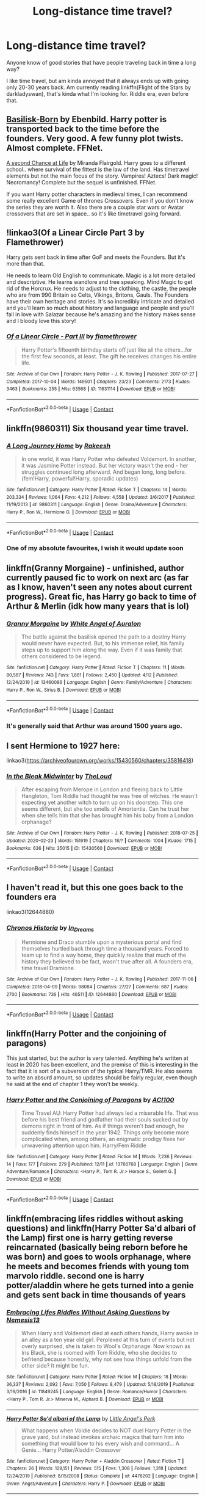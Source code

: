 #+TITLE: Long-distance time travel?

* Long-distance time travel?
:PROPERTIES:
:Author: 100beep
:Score: 8
:DateUnix: 1607962535.0
:DateShort: 2020-Dec-14
:FlairText: Request
:END:
Anyone know of good stories that have people traveling back in time a long way?

I like time travel, but am kinda annoyed that it always ends up with going only 20-30 years back. Am currently reading linkffn(Flight of the Stars by darkladyswan), that's kinda what I'm looking for. Riddle era, even before that.


** [[https://m.fanfiction.net/s/10709411/1/][Basilisk-Born]] by Ebenbild. Harry potter is transported back to the time before the founders. Very good. A few funny plot twists. Almost complete. FFNet.

[[https://m.fanfiction.net/s/2488754/1/A_Second_Chance_at_Life][A second Chance at Life]] by Miranda Flairgold. Harry goes to a different school.. where survival of the fittest is the law of the land. Has timetravel elements but not the main focus of the story. Vampires! Aztecs! Dark magic! Necromancy! Complete but the sequel is unfinished. FFNet.

If you want Harry potter characters in medieval times, I can recommend some really excellent Game of thrones Crossovers. Even if you don't know the series they are worth it. Also there are a couple star wars or Avatar crossovers that are set in space.. so it's like timetravel going forward.
:PROPERTIES:
:Author: curiousmagpie_
:Score: 6
:DateUnix: 1607966200.0
:DateShort: 2020-Dec-14
:END:


** !linkao3(Of a Linear Circle Part 3 by Flamethrower)

Harry gets sent back in time after GoF and meets the Founders. But it's more than that.

He needs to learn Old English to communicate. Magic is a lot more detailed and descriptive. He learns wandlore and tree speaking. Mind Magic to get rid of the Horcrux. He needs to adjust to the clothing, the castle, the people who are from 990 Britain so Celts, Vikings, Britons, Gauls. The Founders have their own heritage and stories. It's so incredibly intricate and detailed and you'll learn so much about history and language and people and you'll fall in love with Salazar because he's amazing and the history makes sense and I bloody love this story!
:PROPERTIES:
:Author: WhistlingBanshee
:Score: 5
:DateUnix: 1607982208.0
:DateShort: 2020-Dec-15
:END:

*** [[https://archiveofourown.org/works/11631114][*/Of a Linear Circle - Part III/*]] by [[https://www.archiveofourown.org/users/flamethrower/pseuds/flamethrower][/flamethrower/]]

#+begin_quote
  Harry Potter's fifteenth birthday starts off just like all the others...for the first few seconds, at least. The gift he receives changes his entire life.
#+end_quote

^{/Site/:} ^{Archive} ^{of} ^{Our} ^{Own} ^{*|*} ^{/Fandom/:} ^{Harry} ^{Potter} ^{-} ^{J.} ^{K.} ^{Rowling} ^{*|*} ^{/Published/:} ^{2017-07-27} ^{*|*} ^{/Completed/:} ^{2017-10-04} ^{*|*} ^{/Words/:} ^{149501} ^{*|*} ^{/Chapters/:} ^{23/23} ^{*|*} ^{/Comments/:} ^{2173} ^{*|*} ^{/Kudos/:} ^{3463} ^{*|*} ^{/Bookmarks/:} ^{255} ^{*|*} ^{/Hits/:} ^{63568} ^{*|*} ^{/ID/:} ^{11631114} ^{*|*} ^{/Download/:} ^{[[https://archiveofourown.org/downloads/11631114/Of%20a%20Linear%20Circle%20-.epub?updated_at=1606799079][EPUB]]} ^{or} ^{[[https://archiveofourown.org/downloads/11631114/Of%20a%20Linear%20Circle%20-.mobi?updated_at=1606799079][MOBI]]}

--------------

*FanfictionBot*^{2.0.0-beta} | [[https://github.com/FanfictionBot/reddit-ffn-bot/wiki/Usage][Usage]] | [[https://www.reddit.com/message/compose?to=tusing][Contact]]
:PROPERTIES:
:Author: FanfictionBot
:Score: 2
:DateUnix: 1607982231.0
:DateShort: 2020-Dec-15
:END:


** linkffn(9860311) Six thousand year time travel.
:PROPERTIES:
:Author: davidwelch158
:Score: 3
:DateUnix: 1607963283.0
:DateShort: 2020-Dec-14
:END:

*** [[https://www.fanfiction.net/s/9860311/1/][*/A Long Journey Home/*]] by [[https://www.fanfiction.net/u/236698/Rakeesh][/Rakeesh/]]

#+begin_quote
  In one world, it was Harry Potter who defeated Voldemort. In another, it was Jasmine Potter instead. But her victory wasn't the end - her struggles continued long afterward. And began long, long before. (fem!Harry, powerful!Harry, sporadic updates)
#+end_quote

^{/Site/:} ^{fanfiction.net} ^{*|*} ^{/Category/:} ^{Harry} ^{Potter} ^{*|*} ^{/Rated/:} ^{Fiction} ^{T} ^{*|*} ^{/Chapters/:} ^{14} ^{*|*} ^{/Words/:} ^{203,334} ^{*|*} ^{/Reviews/:} ^{1,064} ^{*|*} ^{/Favs/:} ^{4,212} ^{*|*} ^{/Follows/:} ^{4,558} ^{*|*} ^{/Updated/:} ^{3/6/2017} ^{*|*} ^{/Published/:} ^{11/19/2013} ^{*|*} ^{/id/:} ^{9860311} ^{*|*} ^{/Language/:} ^{English} ^{*|*} ^{/Genre/:} ^{Drama/Adventure} ^{*|*} ^{/Characters/:} ^{Harry} ^{P.,} ^{Ron} ^{W.,} ^{Hermione} ^{G.} ^{*|*} ^{/Download/:} ^{[[http://www.ff2ebook.com/old/ffn-bot/index.php?id=9860311&source=ff&filetype=epub][EPUB]]} ^{or} ^{[[http://www.ff2ebook.com/old/ffn-bot/index.php?id=9860311&source=ff&filetype=mobi][MOBI]]}

--------------

*FanfictionBot*^{2.0.0-beta} | [[https://github.com/FanfictionBot/reddit-ffn-bot/wiki/Usage][Usage]] | [[https://www.reddit.com/message/compose?to=tusing][Contact]]
:PROPERTIES:
:Author: FanfictionBot
:Score: 2
:DateUnix: 1607963300.0
:DateShort: 2020-Dec-14
:END:


*** One of my absolute favourites, I wish it would update soon
:PROPERTIES:
:Author: minerat27
:Score: 1
:DateUnix: 1607998439.0
:DateShort: 2020-Dec-15
:END:


** linkffn(Granny Morgaine) - unfinished, author currently paused fic to work on next arc (as far as I know, haven't seen any notes about current progress). Great fic, has Harry go back to time of Arthur & Merlin (idk how many years that is lol)
:PROPERTIES:
:Author: Leafyeyes417
:Score: 3
:DateUnix: 1607966565.0
:DateShort: 2020-Dec-14
:END:

*** [[https://www.fanfiction.net/s/13460086/1/][*/Granny Morgaine/*]] by [[https://www.fanfiction.net/u/2149875/White-Angel-of-Auralon][/White Angel of Auralon/]]

#+begin_quote
  The battle against the basilisk opened the path to a destiny Harry would never have expected. But, to his immense relief, his family steps up to support him along the way. Even if it was family that others considered to be legend.
#+end_quote

^{/Site/:} ^{fanfiction.net} ^{*|*} ^{/Category/:} ^{Harry} ^{Potter} ^{*|*} ^{/Rated/:} ^{Fiction} ^{T} ^{*|*} ^{/Chapters/:} ^{11} ^{*|*} ^{/Words/:} ^{80,587} ^{*|*} ^{/Reviews/:} ^{743} ^{*|*} ^{/Favs/:} ^{1,881} ^{*|*} ^{/Follows/:} ^{2,450} ^{*|*} ^{/Updated/:} ^{4/12} ^{*|*} ^{/Published/:} ^{12/24/2019} ^{*|*} ^{/id/:} ^{13460086} ^{*|*} ^{/Language/:} ^{English} ^{*|*} ^{/Genre/:} ^{Family/Adventure} ^{*|*} ^{/Characters/:} ^{Harry} ^{P.,} ^{Ron} ^{W.,} ^{Sirius} ^{B.} ^{*|*} ^{/Download/:} ^{[[http://www.ff2ebook.com/old/ffn-bot/index.php?id=13460086&source=ff&filetype=epub][EPUB]]} ^{or} ^{[[http://www.ff2ebook.com/old/ffn-bot/index.php?id=13460086&source=ff&filetype=mobi][MOBI]]}

--------------

*FanfictionBot*^{2.0.0-beta} | [[https://github.com/FanfictionBot/reddit-ffn-bot/wiki/Usage][Usage]] | [[https://www.reddit.com/message/compose?to=tusing][Contact]]
:PROPERTIES:
:Author: FanfictionBot
:Score: 3
:DateUnix: 1607966584.0
:DateShort: 2020-Dec-14
:END:


*** It's generally said that Arthur was around 1500 years ago.
:PROPERTIES:
:Author: 100beep
:Score: 3
:DateUnix: 1607967618.0
:DateShort: 2020-Dec-14
:END:


** I sent Hermione to 1927 here:

linkao3([[https://archiveofourown.org/works/15430560/chapters/35816418]])
:PROPERTIES:
:Author: MTheLoud
:Score: 3
:DateUnix: 1607967602.0
:DateShort: 2020-Dec-14
:END:

*** [[https://archiveofourown.org/works/15430560][*/In the Bleak Midwinter/*]] by [[https://www.archiveofourown.org/users/TheLoud/pseuds/TheLoud][/TheLoud/]]

#+begin_quote
  After escaping from Merope in London and fleeing back to Little Hangleton, Tom Riddle had thought he was free of witches. He wasn't expecting yet another witch to turn up on his doorstep. This one seems different, but she too smells of Amortentia. Can he trust her when she tells him that she has brought him his baby from a London orphanage?
#+end_quote

^{/Site/:} ^{Archive} ^{of} ^{Our} ^{Own} ^{*|*} ^{/Fandom/:} ^{Harry} ^{Potter} ^{-} ^{J.} ^{K.} ^{Rowling} ^{*|*} ^{/Published/:} ^{2018-07-25} ^{*|*} ^{/Updated/:} ^{2020-02-23} ^{*|*} ^{/Words/:} ^{151919} ^{*|*} ^{/Chapters/:} ^{18/?} ^{*|*} ^{/Comments/:} ^{1004} ^{*|*} ^{/Kudos/:} ^{1715} ^{*|*} ^{/Bookmarks/:} ^{636} ^{*|*} ^{/Hits/:} ^{35015} ^{*|*} ^{/ID/:} ^{15430560} ^{*|*} ^{/Download/:} ^{[[https://archiveofourown.org/downloads/15430560/In%20the%20Bleak%20Midwinter.epub?updated_at=1607176026][EPUB]]} ^{or} ^{[[https://archiveofourown.org/downloads/15430560/In%20the%20Bleak%20Midwinter.mobi?updated_at=1607176026][MOBI]]}

--------------

*FanfictionBot*^{2.0.0-beta} | [[https://github.com/FanfictionBot/reddit-ffn-bot/wiki/Usage][Usage]] | [[https://www.reddit.com/message/compose?to=tusing][Contact]]
:PROPERTIES:
:Author: FanfictionBot
:Score: 1
:DateUnix: 1607967617.0
:DateShort: 2020-Dec-14
:END:


** I haven't read it, but this one goes back to the founders era

linkao3(12644880)
:PROPERTIES:
:Author: SnooLobsters9188
:Score: 2
:DateUnix: 1607967539.0
:DateShort: 2020-Dec-14
:END:

*** [[https://archiveofourown.org/works/12644880][*/Chronos Historia/*]] by [[https://www.archiveofourown.org/users/In_Dreams/pseuds/In_Dreams][/In_Dreams/]]

#+begin_quote
  Hermione and Draco stumble upon a mysterious portal and find themselves hurtled back through time a thousand years. Forced to team up to find a way home, they quickly realize that much of the history they believed to be fact, wasn't true after all. A founders era, time travel Dramione.
#+end_quote

^{/Site/:} ^{Archive} ^{of} ^{Our} ^{Own} ^{*|*} ^{/Fandom/:} ^{Harry} ^{Potter} ^{-} ^{J.} ^{K.} ^{Rowling} ^{*|*} ^{/Published/:} ^{2017-11-06} ^{*|*} ^{/Completed/:} ^{2018-04-09} ^{*|*} ^{/Words/:} ^{98084} ^{*|*} ^{/Chapters/:} ^{27/27} ^{*|*} ^{/Comments/:} ^{687} ^{*|*} ^{/Kudos/:} ^{2700} ^{*|*} ^{/Bookmarks/:} ^{736} ^{*|*} ^{/Hits/:} ^{46511} ^{*|*} ^{/ID/:} ^{12644880} ^{*|*} ^{/Download/:} ^{[[https://archiveofourown.org/downloads/12644880/Chronos%20Historia.epub?updated_at=1594789773][EPUB]]} ^{or} ^{[[https://archiveofourown.org/downloads/12644880/Chronos%20Historia.mobi?updated_at=1594789773][MOBI]]}

--------------

*FanfictionBot*^{2.0.0-beta} | [[https://github.com/FanfictionBot/reddit-ffn-bot/wiki/Usage][Usage]] | [[https://www.reddit.com/message/compose?to=tusing][Contact]]
:PROPERTIES:
:Author: FanfictionBot
:Score: 1
:DateUnix: 1607967559.0
:DateShort: 2020-Dec-14
:END:


** linkffn(Harry Potter and the conjoining of paragons)

This just started, but the author is very talented. Anything he's written at least in 2020 has been excellent, and the premise of this is interesting in the fact that it is sort of a subversion of the typical Harry/TMR. He also seems to write an absurd amount, so updates should be fairly regular, even though he said at the end of chapter 1 they won't be weekly.
:PROPERTIES:
:Author: LordThomasBlack
:Score: 2
:DateUnix: 1607973469.0
:DateShort: 2020-Dec-14
:END:

*** [[https://www.fanfiction.net/s/13766768/1/][*/Harry Potter and the Conjoining of Paragons/*]] by [[https://www.fanfiction.net/u/11142828/ACI100][/ACI100/]]

#+begin_quote
  Time Travel AU: Harry Potter had always led a miserable life. That was before his best friend and godfather had their souls sucked out by demons right in front of him. As if things weren't bad enough, he suddenly finds himself in the year 1942. Things only become more complicated when, among others, an enigmatic prodigy fixes her unwavering attention upon him. Harry/Fem Riddle
#+end_quote

^{/Site/:} ^{fanfiction.net} ^{*|*} ^{/Category/:} ^{Harry} ^{Potter} ^{*|*} ^{/Rated/:} ^{Fiction} ^{M} ^{*|*} ^{/Words/:} ^{7,236} ^{*|*} ^{/Reviews/:} ^{14} ^{*|*} ^{/Favs/:} ^{177} ^{*|*} ^{/Follows/:} ^{279} ^{*|*} ^{/Published/:} ^{12/11} ^{*|*} ^{/id/:} ^{13766768} ^{*|*} ^{/Language/:} ^{English} ^{*|*} ^{/Genre/:} ^{Adventure/Romance} ^{*|*} ^{/Characters/:} ^{<Harry} ^{P.,} ^{Tom} ^{R.} ^{Jr.>} ^{Horace} ^{S.,} ^{Gellert} ^{G.} ^{*|*} ^{/Download/:} ^{[[http://www.ff2ebook.com/old/ffn-bot/index.php?id=13766768&source=ff&filetype=epub][EPUB]]} ^{or} ^{[[http://www.ff2ebook.com/old/ffn-bot/index.php?id=13766768&source=ff&filetype=mobi][MOBI]]}

--------------

*FanfictionBot*^{2.0.0-beta} | [[https://github.com/FanfictionBot/reddit-ffn-bot/wiki/Usage][Usage]] | [[https://www.reddit.com/message/compose?to=tusing][Contact]]
:PROPERTIES:
:Author: FanfictionBot
:Score: 2
:DateUnix: 1607973493.0
:DateShort: 2020-Dec-14
:END:


** linkffn(embracing lifes riddles without asking questions) and linkffn(Harry Potter Sa'd albari of the Lamp) first one is harry getting reverse reincarnated (basically being reborn before he was born) and goes to wools orphanage, where he meets and becomes friends with young tom marvolo riddle. second one is harry potter/aladdin where he gets turned into a genie and gets sent back in time thousands of years
:PROPERTIES:
:Author: Neriasa
:Score: 2
:DateUnix: 1607987079.0
:DateShort: 2020-Dec-15
:END:

*** [[https://www.fanfiction.net/s/11849245/1/][*/Embracing Lifes Riddles Without Asking Questions/*]] by [[https://www.fanfiction.net/u/227409/Nemesis13][/Nemesis13/]]

#+begin_quote
  When Harry and Voldemort died at each others hands, Harry awoke in an alley as a ten year old girl. Perplexed at this turn of events but not overly surprised, she is taken to Wool's Orphanage. Now known as Iris Black, she is roomed with Tom Riddle, who she decides to befriend because honestly, why not see how things unfold from the other side? It might be fun.
#+end_quote

^{/Site/:} ^{fanfiction.net} ^{*|*} ^{/Category/:} ^{Harry} ^{Potter} ^{*|*} ^{/Rated/:} ^{Fiction} ^{M} ^{*|*} ^{/Chapters/:} ^{18} ^{*|*} ^{/Words/:} ^{36,337} ^{*|*} ^{/Reviews/:} ^{2,092} ^{*|*} ^{/Favs/:} ^{7,050} ^{*|*} ^{/Follows/:} ^{8,479} ^{*|*} ^{/Updated/:} ^{5/18/2019} ^{*|*} ^{/Published/:} ^{3/19/2016} ^{*|*} ^{/id/:} ^{11849245} ^{*|*} ^{/Language/:} ^{English} ^{*|*} ^{/Genre/:} ^{Romance/Humor} ^{*|*} ^{/Characters/:} ^{<Harry} ^{P.,} ^{Tom} ^{R.} ^{Jr.>} ^{Minerva} ^{M.,} ^{Alphard} ^{B.} ^{*|*} ^{/Download/:} ^{[[http://www.ff2ebook.com/old/ffn-bot/index.php?id=11849245&source=ff&filetype=epub][EPUB]]} ^{or} ^{[[http://www.ff2ebook.com/old/ffn-bot/index.php?id=11849245&source=ff&filetype=mobi][MOBI]]}

--------------

[[https://www.fanfiction.net/s/4476202/1/][*/Harry Potter Sa'd albari of the Lamp/*]] by [[https://www.fanfiction.net/u/440942/Little-Angel-s-Perk][/Little Angel's Perk/]]

#+begin_quote
  What happens when Voldie decides to NOT duel Harry Potter in the grave yard, but instead invokes archaic magics that turn him into something that would bow to his every wish and command... A Genie... Harry Potter/Aladdin Crossover
#+end_quote

^{/Site/:} ^{fanfiction.net} ^{*|*} ^{/Category/:} ^{Harry} ^{Potter} ^{+} ^{Aladdin} ^{Crossover} ^{*|*} ^{/Rated/:} ^{Fiction} ^{T} ^{*|*} ^{/Chapters/:} ^{26} ^{*|*} ^{/Words/:} ^{129,151} ^{*|*} ^{/Reviews/:} ^{515} ^{*|*} ^{/Favs/:} ^{1,308} ^{*|*} ^{/Follows/:} ^{1,318} ^{*|*} ^{/Updated/:} ^{12/24/2019} ^{*|*} ^{/Published/:} ^{8/15/2008} ^{*|*} ^{/Status/:} ^{Complete} ^{*|*} ^{/id/:} ^{4476202} ^{*|*} ^{/Language/:} ^{English} ^{*|*} ^{/Genre/:} ^{Angst/Adventure} ^{*|*} ^{/Characters/:} ^{Harry} ^{P.} ^{*|*} ^{/Download/:} ^{[[http://www.ff2ebook.com/old/ffn-bot/index.php?id=4476202&source=ff&filetype=epub][EPUB]]} ^{or} ^{[[http://www.ff2ebook.com/old/ffn-bot/index.php?id=4476202&source=ff&filetype=mobi][MOBI]]}

--------------

*FanfictionBot*^{2.0.0-beta} | [[https://github.com/FanfictionBot/reddit-ffn-bot/wiki/Usage][Usage]] | [[https://www.reddit.com/message/compose?to=tusing][Contact]]
:PROPERTIES:
:Author: FanfictionBot
:Score: 2
:DateUnix: 1607987108.0
:DateShort: 2020-Dec-15
:END:


** [[https://www.fanfiction.net/s/13563367/1/][*/Flight of the Stars/*]] by [[https://www.fanfiction.net/u/13343624/DarkLadySwan][/DarkLadySwan/]]

#+begin_quote
  When Hermione is sent back in time with a spell, she decides to use this to her advantage and kill Tom Riddle before he becomes Lord Voldemort. What follows will challenge everything she knew about herself, and everything she thought she knew about him. Eventually dark. Postwar AU.
#+end_quote

^{/Site/:} ^{fanfiction.net} ^{*|*} ^{/Category/:} ^{Harry} ^{Potter} ^{*|*} ^{/Rated/:} ^{Fiction} ^{T} ^{*|*} ^{/Chapters/:} ^{22} ^{*|*} ^{/Words/:} ^{86,369} ^{*|*} ^{/Reviews/:} ^{134} ^{*|*} ^{/Favs/:} ^{93} ^{*|*} ^{/Follows/:} ^{141} ^{*|*} ^{/Updated/:} ^{11/25} ^{*|*} ^{/Published/:} ^{4/24} ^{*|*} ^{/id/:} ^{13563367} ^{*|*} ^{/Language/:} ^{English} ^{*|*} ^{/Genre/:} ^{Drama/Romance} ^{*|*} ^{/Characters/:} ^{<Hermione} ^{G.,} ^{Tom} ^{R.} ^{Jr.>} ^{Abraxas} ^{M.} ^{*|*} ^{/Download/:} ^{[[http://www.ff2ebook.com/old/ffn-bot/index.php?id=13563367&source=ff&filetype=epub][EPUB]]} ^{or} ^{[[http://www.ff2ebook.com/old/ffn-bot/index.php?id=13563367&source=ff&filetype=mobi][MOBI]]}

--------------

*FanfictionBot*^{2.0.0-beta} | [[https://github.com/FanfictionBot/reddit-ffn-bot/wiki/Usage][Usage]] | [[https://www.reddit.com/message/compose?to=tusing][Contact]]
:PROPERTIES:
:Author: FanfictionBot
:Score: 1
:DateUnix: 1607962555.0
:DateShort: 2020-Dec-14
:END:
